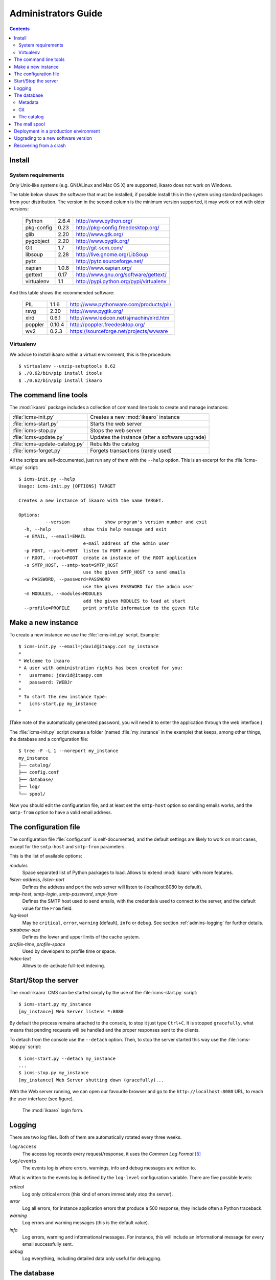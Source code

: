 Administrators Guide
####################

.. contents::

.. highlight:: sh


Install
=======

.. _admins-requirements:

System requirements
-------------------

Only Unix-like systems (e.g. GNU/Linux and Mac OS X) are supported, ikaaro
does not work on Windows.

The table below shows the software that must be installed, if possible
install this in the system using standard packages from your distribution.
The version in the second column is the minimum version supported, it may
work or not with older versions:

  ==========  =======  ========================================
  Python        2.6.4  http://www.python.org/
  ----------  -------  ----------------------------------------
  pkg-config     0.23  http://pkg-config.freedesktop.org/
  ----------  -------  ----------------------------------------
  glib           2.20  http://www.gtk.org/
  ----------  -------  ----------------------------------------
  pygobject      2.20  http://www.pygtk.org/
  ----------  -------  ----------------------------------------
  Git             1.7  http://git-scm.com/
  ----------  -------  ----------------------------------------
  libsoup        2.28  http://live.gnome.org/LibSoup
  ----------  -------  ----------------------------------------
  pytz                 http://pytz.sourceforge.net/
  ----------  -------  ----------------------------------------
  xapian        1.0.8  http://www.xapian.org/
  ----------  -------  ----------------------------------------
  gettext        0.17  http://www.gnu.org/software/gettext/
  ----------  -------  ----------------------------------------
  virtualenv      1.1  http://pypi.python.org/pypi/virtualenv
  ==========  =======  ========================================

And this table shows the recommended software:

  ==========  =======  ========================================
  PIL           1.1.6  http://www.pythonware.com/products/pil/
  ----------  -------  ----------------------------------------
  rsvg           2.30  http://www.pygtk.org/
  ----------  -------  ----------------------------------------
  xlrd          0.6.1  http://www.lexicon.net/sjmachin/xlrd.htm
  ----------  -------  ----------------------------------------
  poppler      0.10.4  http://poppler.freedesktop.org/
  ----------  -------  ----------------------------------------
  wv2           0.2.3  https://sourceforge.net/projects/wvware
  ==========  =======  ========================================


Virtualenv
----------

We advice to install ikaaro within a virtual environment, this is the
procedure::

  $ virtualenv --unzip-setuptools 0.62
  $ ./0.62/bin/pip install itools
  $ ./0.62/bin/pip install ikaaro


The command line tools
======================

The :mod:`ikaaro` package includes a collection of command line tools to
create and manage instances:

============================== ===============================================
:file:`icms-init.py`           Creates a new :mod:`ikaaro` instance
------------------------------ -----------------------------------------------
:file:`icms-start.py`          Starts the web server
------------------------------ -----------------------------------------------
:file:`icms-stop.py`           Stops the web server
------------------------------ -----------------------------------------------
:file:`icms-update.py`         Updates the instance (after a software upgrade)
------------------------------ -----------------------------------------------
:file:`icms-update-catalog.py` Rebuilds the catalog
------------------------------ -----------------------------------------------
:file:`icms-forget.py`         Forgets transactions (rarely used)
============================== ===============================================

All the scripts are self-documented, just run any of them with the ``--help``
option.  This is an excerpt for the :file:`icms-init.py` script::

  $ icms-init.py --help
  Usage: icms-init.py [OPTIONS] TARGET

  Creates a new instance of ikaaro with the name TARGET.

  Options:
            --version             show program's version number and exit
    -h, --help            show this help message and exit
    -e EMAIL, --email=EMAIL
                          e-mail address of the admin user
    -p PORT, --port=PORT  listen to PORT number
    -r ROOT, --root=ROOT  create an instance of the ROOT application
    -s SMTP_HOST, --smtp-host=SMTP_HOST
                          use the given SMTP_HOST to send emails
    -w PASSWORD, --password=PASSWORD
                          use the given PASSWORD for the admin user
    -m MODULES, --modules=MODULES
                          add the given MODULES to load at start
    --profile=PROFILE     print profile information to the given file


Make a new instance
===================

To create a new instance we use the :file:`icms-init.py` script. Example::

    $ icms-init.py --email=jdavid@itaapy.com my_instance
    *
    * Welcome to ikaaro
    * A user with administration rights has been created for you:
    *   username: jdavid@itaapy.com
    *   password: 7WEBJr
    *
    * To start the new instance type:
    *   icms-start.py my_instance
    *

(Take note of the automatically generated password, you will need it to enter
the application through the web interface.)

The :file:`icms-init.py` script creates a folder (named :file:`my_instance` in
the example) that keeps, among other things, the database and a configuration
file::

  $ tree -F -L 1 --noreport my_instance
  my_instance
  ├── catalog/
  ├── config.conf
  ├── database/
  ├── log/
  └── spool/


.. _admins-configuration-file:

Now you should edit the configuration file, and at least set the ``smtp-host``
option so sending emails works, and the ``smtp-from`` option to have a valid
email address.


The configuration file
======================

The configuration file :file:`config.conf` is self-documented, and the default
settings are likely to work on most cases, except for the ``smtp-host`` and
``smtp-from`` parameters.

This is the list of available options:

*modules*
  Space separated list of Python packages to load. Allows to extend
  :mod:`ikaaro` with more features.

*listen-address*, *listen-port*
  Defines the address and port the web server will listen to (localhost:8080
  by default).

*smtp-host*, *smtp-login*, *smtp-password*, *smpt-from*
  Defines the SMTP host used to send emails, with the credentials used to
  connect to the server, and the default value for the ``From`` field.

*log-level*
  May be ``critical``, ``error``, ``warning`` (default), ``info`` or
  ``debug``. See section :ref:`admins-logging` for further details.

*database-size*
  Defines the lower and upper limits of the cache system.

*profile-time*, *profile-space*
  Used by developers to profile time or space.

*index-text*
  Allows to de-activate full-text indexing.


Start/Stop the server
=====================

The :mod:`ikaaro` CMS can be started simply by the use of the
:file:`icms-start.py` script::

  $ icms-start.py my_instance
  [my_instance] Web Server listens *:8080

By default the process remains attached to the console, to stop it just
type ``Ctrl+C``.  It is stopped ``gracefully``, what means that pending
requests will be handled and the proper responses sent to the clients.

To detach from the console use the ``--detach`` option. Then, to stop the
server started this way use the :file:`icms-stop.py` script::

  $ icms-start.py --detach my_instance
  ...
  $ icms-stop.py my_instance
  [my_instance] Web Server shutting down (gracefully)...

With the Web server running, we can open our favourite browser and go to the
``http://localhost:8080`` URL, to reach the user interface (see figure).

.. figure:: figures/back-office.*
   :width: 740px

   The :mod:`ikaaro` login form.


Logging
=======

.. _admins-logging:

There are two log files. Both of them are automatically rotated every three
weeks.

``log/access``
  The access log records every request/response, it uses the *Common Log
  Format* [#admins-logs]_

``log/events``
  The events log is where errors, warnings, info and debug messages are
  written to.

What is written to the events log is defined by the ``log-level`` configuration
variable. There are five possible levels:

*critical*
  Log only critical errors (this kind of errors immediately stop the server).

*error*
  Log all errors, for instance application errors that produce a 500 response,
  they include often a Python traceback.

*warning*
  Log errors and warning messages (this is the default value).

*info*
  Log errors, warning and informational messages. For instance, this will
  include an informational message for every email successfully sent.

*debug*
  Log everything, including detailed data only useful for debugging.


The database
============

The data is stored directly in the file system. This is what a new instance
looks like::

  $ tree --noreport -F -L 1 -a my_instance/database
  my_instance/database
  ├── .git/
  ├── .metadata
  ├── theme/
  ├── theme.metadata
  ├── users/
  └── users.metadata

The database is made up of regular files and folders. For instance, a web page
will be stored in the database as an XHTML file, an image or an office
document will be stored as it is.

This is extremely useful for introspection and manipulation purposes, since we
can use the old good Unix tools: ``grep``, ``vi``, etc. But of course, *don't
make any changes unless you know what you are doing!*

Metadata
--------

Every :mod:`ikaaro` object is defined by a metadata file. As the example shows,
a new instance has three objects at the top level: the root (defined by the
:file:`.metadata` file), the users folder and the theme folder.

A metadata file looks like this::

  format;version=20081217:user
  email:jdavid@itaapy.com
  mtime:2011-01-07T17:42:41Z
  password:eSE%2BkSBKIP9xL6PEKsIcR75QyeU%3D%0A

Git
---

In the listing above, however, there is one special folder: ``.git``

Ikaaro uses Git to archive old versions of the data, and to implement the
transaction system. You can for instance run ``git log`` to see all the
transactions::

  $ cd my_instance/database
  $ git log
  commit 214029f8d12329b1464cd4401e18f609c2fc2c6d
  Author: nobody <>
  Date:   Fri Jan 7 13:57:10 2011 +0000

      GET http://localhost/

One can easily imagine what a powerful feature Git is for a system admin. For
instance to see what exactly happened when things go wrong, or to revert some
faulty commit.


The catalog
-----------

TODO


The mail spool
==============

TODO


.. _admins-production:

Deployment in a production environment
======================================

We recommend to run production ikaaro instances using an specific user, create
it this way::

  # useradd -b /var -m ikaaro
  # su - ikaaro

Then you can create one or more virtual environments, this is useful to have
different software installed in different environments::

  ikaaro $ virtualenv --unzip-setuptools 0.62
  ikaaro $ ./0.62/bin/pip install itools
  ikaaro $ ./0.62/bin/pip install ikaaro
  ikaaro $ cd 0.62

Now you can make one or more ikaaro instances::

  ikaaro $ ./bin/icms-init.py -e test@example.com mysite.com
  ikaaro $ vi mysite.com/config.conf
  ikaaro $ ./bin/icms-start.py -d mysite.com

It is recommended to deploy ikaaro instances behind a proxy server, for example
using Apache or NGinx.

Apache [#admins-apache]_:

.. code-block:: apache

  <VirtualHost *:80>
    ServerName example.com
    ServerAlias vhost1.example.com
    ServerAlias vhost2.example.com
    ProxyPass / http://localhost:8080/
    ProxyPreserveHost On
  </VirtualHost>


As you can appreciate in the Apache example, there is not much to do to
support virtual hosting, since most of the work is done in the :mod:`ikaaro`
side.

Nginx [#admins-nginx]_:

.. code-block:: nginx

    server {
        server_name example.com;
        location / {
                proxy_pass http://localhost:8080;
                proxy_set_header        Host            $host;
                proxy_set_header        X-Real-IP       $remote_addr;
                proxy_set_header        X-Forwarded-For $proxy_add_x_forwarded_for;

        }
    }



Upgrading to a new software version
===================================

Generally major versions of :mod:`ikaaro` include changes to the layout or to
the format of the information stored in the database that require an upgrade.

The update process has two steps::

    # 1. Update the database
    $ icms-update.py --yes my_instance
    ...
    # 2. Rebuild the catalog
    $ icms-update-catalog.py --yes my_instance
    ...

Anyway, any major version of :mod:`ikaaro` includes upgrade notes that detail
any particular procedure.  Start a version upgrade by reading these notes.


Recovering from a crash
=======================

Though unlikely, it may happen that the server crashes leaving a transaction
in the middle, for example, if there is a power failure at the bad time. If
this happens, the server will refuse to start again, but it must provide some
instructions to restore the database (``git`` commands).


.. rubric:: Footnotes

.. [#admins-itools] http://www.hforge.org/itools

.. [#admins-guppy] http://guppy-pe.sourceforge.net/

.. [#admins-pil] http://www.pythonware.com/products/pil/

.. [#admins-docutils] http://docutils.sourceforge.net

.. [#admins-logs] http://www.w3.org/Daemon/User/Config/Logging.html\#common-logfile-format

.. [#admins-apache] http://http.apache.org

.. [#admins-nginx] http://nginx.org

